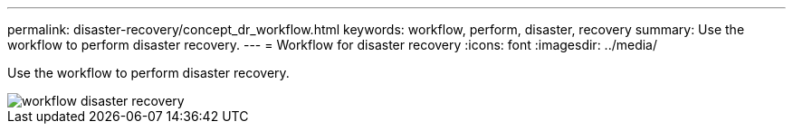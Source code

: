 ---
permalink: disaster-recovery/concept_dr_workflow.html
keywords: workflow, perform, disaster, recovery
summary: Use the workflow to perform disaster recovery.
---
= Workflow for disaster recovery
:icons: font
:imagesdir: ../media/

[.lead]
Use the workflow to perform disaster recovery.

image::../media/workflow_disaster_recovery.svg[]
